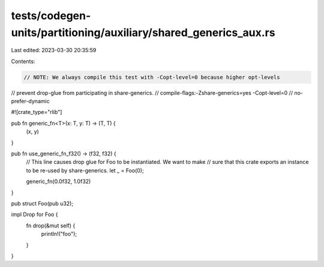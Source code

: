 tests/codegen-units/partitioning/auxiliary/shared_generics_aux.rs
=================================================================

Last edited: 2023-03-30 20:35:59

Contents:

.. code-block:: rs

    // NOTE: We always compile this test with -Copt-level=0 because higher opt-levels
//       prevent drop-glue from participating in share-generics.
// compile-flags:-Zshare-generics=yes -Copt-level=0
// no-prefer-dynamic

#![crate_type="rlib"]

pub fn generic_fn<T>(x: T, y: T) -> (T, T) {
    (x, y)
}

pub fn use_generic_fn_f32() -> (f32, f32) {
    // This line causes drop glue for Foo to be instantiated. We want to make
    // sure that this crate exports an instance to be re-used by share-generics.
    let _ = Foo(0);

    generic_fn(0.0f32, 1.0f32)
}

pub struct Foo(pub u32);

impl Drop for Foo {
    fn drop(&mut self) {
        println!("foo");
    }
}


